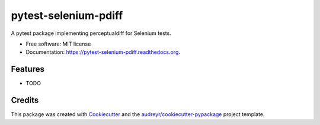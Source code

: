===============================
pytest-selenium-pdiff
===============================

.. image:: https://img.shields.io/pypi/v/pytest-selenium-pdiff.svg
        :target: https://pypi.python.org/pypi/pytest-selenium-pdiff

.. image:: https://img.shields.io/circleci/project/rentlytics/pytest-selenium-pdiff.svg
        :target: https://circleci.com/rentlytics/pytest-selenium-pdiff

.. image:: https://readthedocs.org/projects/pytest-selenium-pdiff/badge/?version=latest
        :target: https://readthedocs.org/projects/pytest-selenium-pdiff/?badge=latest
        :alt: Documentation Status


A pytest package implementing perceptualdiff for Selenium tests.

* Free software: MIT license
* Documentation: https://pytest-selenium-pdiff.readthedocs.org.

Features
--------

* TODO

Credits
---------

This package was created with Cookiecutter_ and the `audreyr/cookiecutter-pypackage`_ project template.

.. _Cookiecutter: https://github.com/audreyr/cookiecutter
.. _`audreyr/cookiecutter-pypackage`: https://github.com/audreyr/cookiecutter-pypackage
